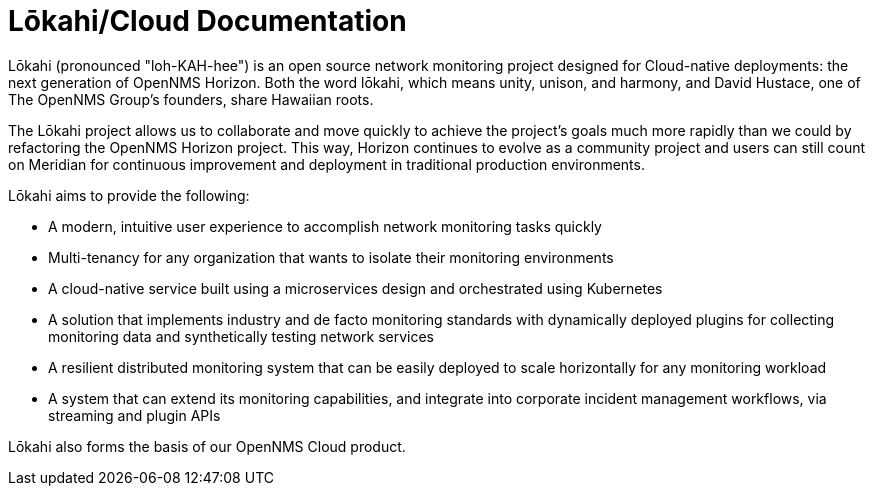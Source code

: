 :imagesdir: ../assets/images
:!sectids:

=  Lōkahi/Cloud Documentation

Lōkahi (pronounced "loh-KAH-hee") is an open source network monitoring project designed for Cloud-native deployments: the next generation of OpenNMS Horizon.
Both the word lōkahi, which means unity, unison, and harmony, and David Hustace, one of The OpenNMS Group's founders, share Hawaiian roots.

The Lōkahi project allows us to collaborate and move quickly to achieve the project's goals much more rapidly than we could by refactoring the OpenNMS Horizon project.
This way, Horizon continues to evolve as a community project and users can still count on Meridian for continuous improvement and deployment in traditional production environments.

Lōkahi aims to provide the following:

* A modern, intuitive user experience to accomplish network monitoring tasks quickly
* Multi-tenancy for any organization that wants to isolate their monitoring environments
* A cloud-native service built using a microservices design and orchestrated using Kubernetes
* A solution that implements industry and de facto monitoring standards with dynamically deployed plugins for collecting monitoring data and synthetically testing network services
* A resilient distributed monitoring system that can be easily deployed to scale horizontally for any monitoring workload
* A system that can extend its monitoring capabilities, and integrate into corporate incident management workflows, via streaming and plugin APIs

Lōkahi also forms the basis of our OpenNMS Cloud product.